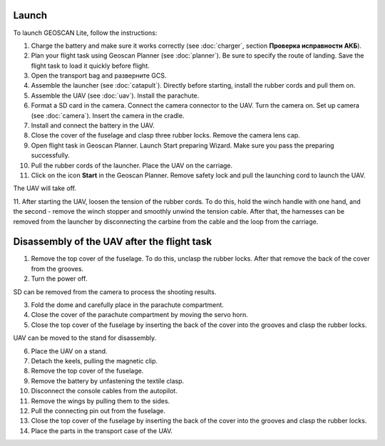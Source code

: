 Launch
=========

To launch GEOSCAN Lite, follow the instructions:


1) Charge the battery and make sure it works correctly (see :doc:`charger`, section **Проверка исправности АКБ**).
2) Plan your flight task using Geoscan Planner (see :doc:`planner`). Be sure to specify the route of landing. Save the flight task to load it quickly before flight.
3) Open the transport bag and разверните GCS.
4) Assemble the launcher (see :doc:`catapult`). Directly before starting, install the rubber cords and pull them on.
5) Assemble the UAV (see :doc:`uav`). Install the parachute.
6) Format a SD card in the camera. Connect the camera connector to the UAV. Turn the camera on. Set up camera (see :doc:`camera`). Insert the camera in the cradle.
7) Install and connect the battery in the UAV.
8) Close the cover of the fuselage and clasp three rubber locks. Remove the camera lens cap.
9) Open flight task in Geoscan Planner. Launch Start preparing Wizard. Make sure you pass the preparing successfully.
10) Pull the rubber cords of the launcher. Place the UAV on the carriage.
11) Click on the icon **Start** in the Geoscan Planner. Remove safety lock and pull the launching cord to launch the UAV.

The UAV will take off.

11. After starting the UAV, loosen the tension of the rubber cords. To do this, hold the winch handle with one hand, and the second - remove the winch stopper and smoothly unwind the tension cable.
After that, the harnesses can be removed from the launcher by disconnecting the carbine from the cable and the loop from the carriage.


Disassembly of the UAV after the flight task
====================================================

1) Remove the top cover of the fuselage. To do this, unclasp the rubber locks. After that remove the back of the cover from the grooves.
2) Turn the power off.

SD can be removed from the camera to process the shooting results.

3) Fold the dome and carefully place in the parachute compartment.
4) Close the cover of the parachute compartment by moving the servo horn.
5) Close the top cover of the fuselage by inserting the back of the cover into the grooves and clasp the rubber locks.

UAV can be moved to the stand for disassembly.

6) Place the UAV on a stand.
7) Detach the keels, pulling the magnetic clip.
8) Remove the top cover of the fuselage.
9) Remove the battery by unfastening the textile clasp.
10) Disconnect the console cables from the autopilot.
11) Remove the wings by pulling them to the sides.
12) Pull the connecting pin out from the fuselage.
13) Close the top cover of the fuselage by inserting the back of the cover into the grooves and clasp the rubber locks.
14) Place the parts in the transport case of the UAV.